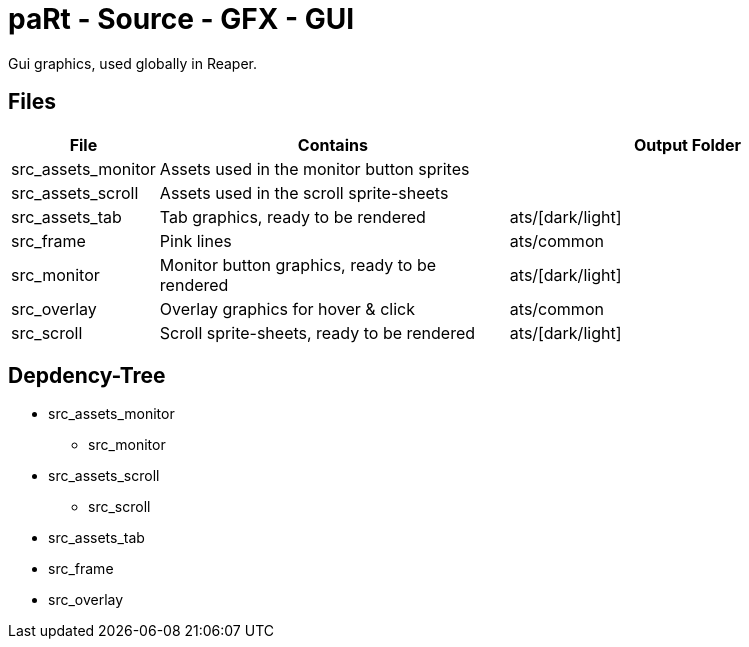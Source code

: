 # paRt - Source - GFX - GUI

Gui graphics, used globally in Reaper.

## Files

[cols="0%,100%,100%"]
|===
|File |Contains |Output Folder

|src_assets_monitor |Assets used in the monitor button sprites |
|src_assets_scroll |Assets used in the scroll sprite-sheets |
|src_assets_tab |Tab graphics, ready to be rendered |ats/[dark/light]
|src_frame |Pink lines |ats/common
|src_monitor |Monitor button graphics, ready to be rendered |ats/[dark/light]
|src_overlay |Overlay graphics for hover & click |ats/common
|src_scroll |Scroll sprite-sheets, ready to be rendered |ats/[dark/light]
|===

## Depdency-Tree

* src_assets_monitor
** src_monitor
* src_assets_scroll
** src_scroll
* src_assets_tab
* src_frame
* src_overlay